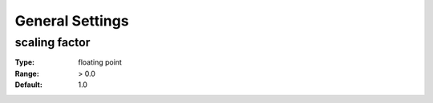 General Settings
############

scaling factor
--------------

:Type:		floating point
:Range:		> 0.0
:Default:	1.0